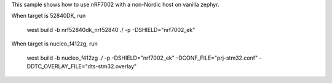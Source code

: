 This sample shows how to use nRF7002 with a non-Nordic host on vanilla zephyr.

When target is 52840DK, run

	west build -b nrf52840dk_nrf52840 ./ -p -DSHIELD="nrf7002_ek"

When target is nucleo_f412zg, run

	west build -b nucleo_f412zg ./ -p -DSHIELD="nrf7002_ek" -DCONF_FILE="prj-stm32.conf" -DDTC_OVERLAY_FILE="dts-stm32.overlay"
